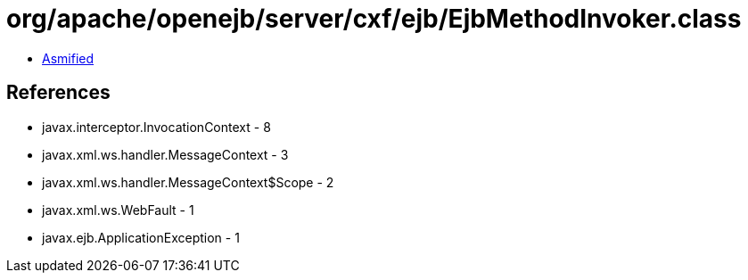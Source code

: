 = org/apache/openejb/server/cxf/ejb/EjbMethodInvoker.class

 - link:EjbMethodInvoker-asmified.java[Asmified]

== References

 - javax.interceptor.InvocationContext - 8
 - javax.xml.ws.handler.MessageContext - 3
 - javax.xml.ws.handler.MessageContext$Scope - 2
 - javax.xml.ws.WebFault - 1
 - javax.ejb.ApplicationException - 1
